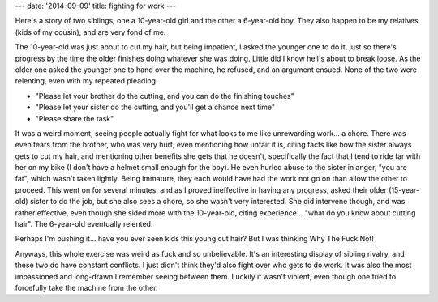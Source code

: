 ---
date: '2014-09-09'
title: fighting for work
---

Here\'s a story of two siblings, one a 10-year-old girl and the other a
6-year-old boy. They also happen to be my relatives (kids of my cousin),
and are very fond of me.

The 10-year-old was just about to cut my hair, but being impatient, I
asked the younger one to do it, just so there\'s progress by the time
the older finishes doing whatever she was doing. Little did I know
hell\'s about to break loose. As the older one asked the younger one to
hand over the machine, he refused, and an argument ensued. None of the
two were relenting, even with my repeated pleading:

-   \"Please let your brother do the cutting, and you can do the
    finishing touches\"
-   \"Please let your sister do the cutting, and you\'ll get a chance
    next time\"
-   \"Please share the task\"

It was a weird moment, seeing people actually fight for what looks to me
like unrewarding work\... a chore. There was even tears from the
brother, who was very hurt, even mentioning how unfair it is, citing
facts like how the sister always gets to cut my hair, and mentioning
other benefits she gets that he doesn\'t, specifically the fact that I
tend to ride far with her on my bike (I don\'t have a helmet small
enough for the boy). He even hurled abuse to the sister in anger, \"you
are fat\", which wasn\'t taken lightly. Being immature, they each would
have had the work not go on than allow the other to proceed. This went
on for several minutes, and as I proved ineffective in having any
progress, asked their older (15-year-old) sister to do the job, but she
also sees a chore, so she wasn\'t very interested. She did intervene
though, and was rather effective, even though she sided more with the
10-year-old, citing experience\... \"what do you know about cutting
hair\". The 6-year-old eventually relented.

Perhaps I\'m pushing it\... have you ever seen kids this young cut hair?
But I was thinking Why The Fuck Not!

Anyways, this whole exercise was weird as fuck and so unbelievable.
It\'s an interesting display of sibling rivalry, and these two do have
constant conflicts. I just didn\'t think they\'d also fight over who
gets to do work. It was also the most impassioned and long-drawn I
remember seeing between them. Luckily it wasn\'t violent, even though
one tried to forcefully take the machine from the other.
